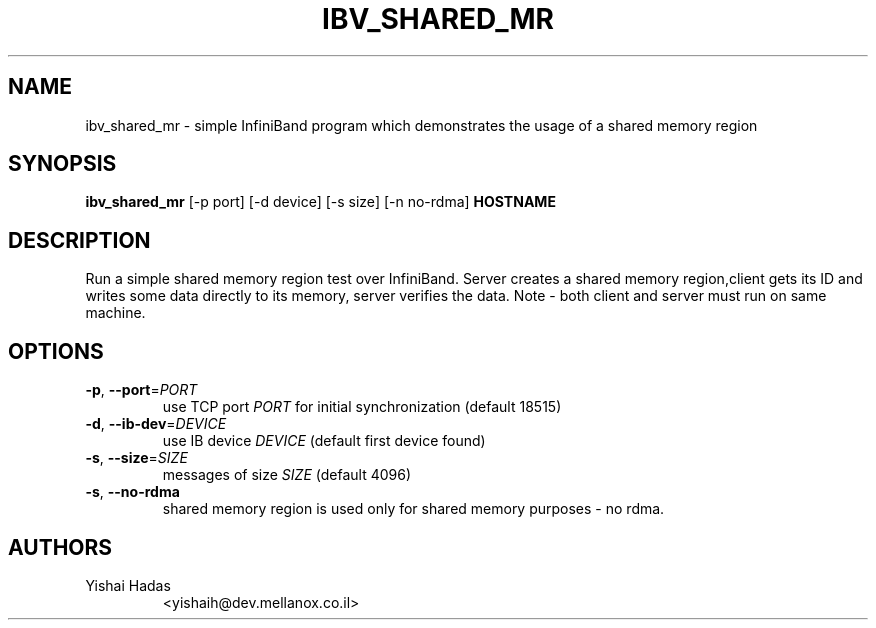 .TH IBV_SHARED_MR 1 "August 28, 2012" "libibverbs" "USER COMMANDS"

.SH NAME
ibv_shared_mr \- simple InfiniBand program which demonstrates the usage of a shared memory region

.SH SYNOPSIS
.B ibv_shared_mr
[\-p port] [\-d device] [\-s size] [\-n no-rdma]
\fBHOSTNAME\fR

.SH DESCRIPTION
.PP
Run a simple shared memory region test over InfiniBand.
Server creates a shared memory region,client gets its ID and writes some data directly to
its memory, server verifies the data.
Note - both client and server must run on same machine.

.SH OPTIONS

.PP
.TP
\fB\-p\fR, \fB\-\-port\fR=\fIPORT\fR
use TCP port \fIPORT\fR for initial synchronization (default 18515)
.TP
\fB\-d\fR, \fB\-\-ib\-dev\fR=\fIDEVICE\fR
use IB device \fIDEVICE\fR (default first device found)
.TP
\fB\-s\fR, \fB\-\-size\fR=\fISIZE\fR
 messages of size \fISIZE\fR (default 4096)
.TP
\fB\-s\fR, \fB\-\-no-rdma\fR
shared memory region is used only for shared memory purposes - no rdma. 
.SH AUTHORS
.TP
Yishai Hadas
.RI <yishaih@dev.mellanox.co.il>

